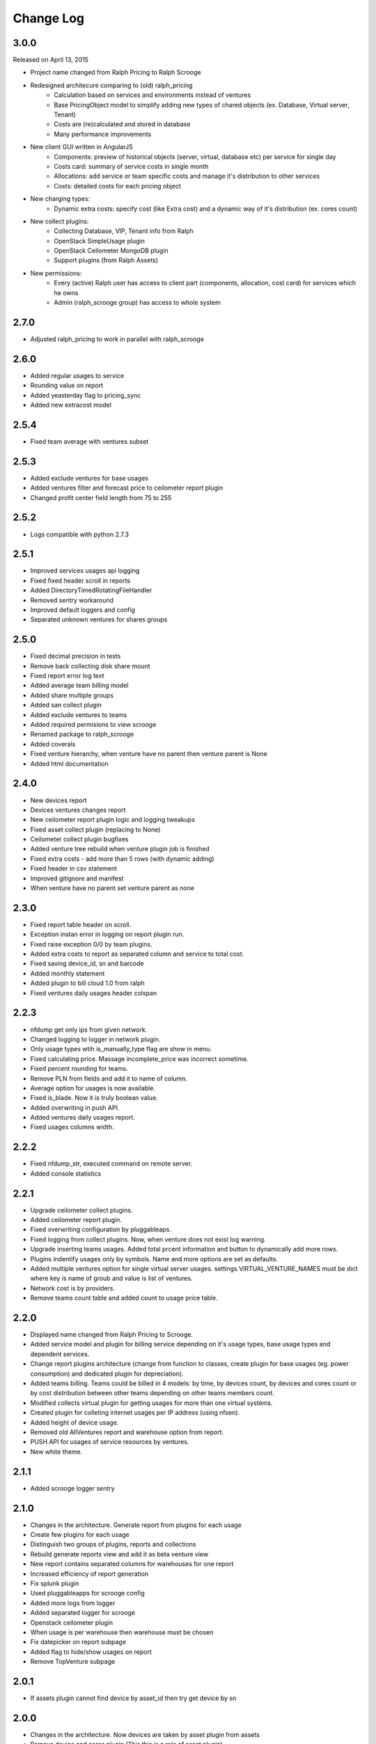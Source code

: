 Change Log
----------

3.0.0
~~~~~

Released on April 13, 2015

* Project name changed from Ralph Pricing to Ralph Scrooge

* Redesigned architecure comparing to (old) ralph_pricing
    * Calculation based on services and environments instead of ventures
    * Base PricingObject model to simplify adding new types of chared objects (ex. Database, Virtual server, Tenant)
    * Costs are (re)calculated and stored in database
    * Many performance improvements

* New client GUI written in AngularJS
    * Components: preview of historical objects (server, virtual, database etc) per service for single day
    * Costs card: summary of service costs in single month
    * Allocations: add service or team specific costs and manage it's distribution to other services
    * Costs: detailed costs for each pricing object

* New charging types:
    * Dynamic extra costs: specify cost (like Extra cost) and a dynamic way of it's distribution (ex. cores count)

* New collect plugins:
    * Collecting Database, VIP, Tenant info from Ralph
    * OpenStack SimpleUsage plugin
    * OpenStack Ceilometer MongoDB plugin
    * Support plugins (from Ralph Assets)

* New permissions:
    * Every (active) Ralph user has access to client part (components, allocation, cost card) for services which he owns
    * Admin (ralph_scrooge group) has access to whole system


2.7.0
~~~~~

* Adjusted ralph_pricing to work in parallel with ralph_scrooge


2.6.0
~~~~~

* Added regular usages to service
* Rounding value on report
* Added yeasterday flag to pricing_sync
* Added new extracost model


2.5.4
~~~~~

* Fixed team average with ventures subset


2.5.3
~~~~~

* Added exclude ventures for base usages
* Added ventures filter and forecast price to ceilometer report plugin
* Changed profit center field length from 75 to 255


2.5.2
~~~~~

* Logs compatible with python 2.7.3


2.5.1
~~~~~

* Improved services usages api logging

* Fixed fixed header scroll in reports

* Added DirectoryTimedRotatingFileHandler

* Removed sentry workaround

* Improved default loggers and config

* Separated unknown ventures for shares groups


2.5.0
~~~~~

* Fixed decimal precision in tests

* Remove back collecting disk share mount

* Fixed report error log text

* Added average team billing model

* Added share multiple groups

* Added san collect plugin

* Added exclude ventures to teams

* Added required permisions to view scrooge

* Renamed package to ralph_scrooge

* Added coverals

* Fixed venture hierarchy, when venture have no parent then venture parent is None

* Added html documentation


2.4.0
~~~~~

* New devices report

* Devices ventures changes report

* New ceilometer report plugin logic and logging tweakups

* Fixed asset collect plugin (replacing to None)

* Ceilometer collect plugin bugfixes

* Added venture tree rebuild when venture plugin job is finished

* Fixed extra costs - add more than 5 rows (with dynamic adding)

* Fixed header in csv statement

* Improved gitignore and manifest

* When venture have no parent set venture parent as none


2.3.0
~~~~~

* Fixed report table header on scroll.

* Exception instan error in logging on report plugin run.

* Fixed raise exception 0/0 by team plugins.

* Added extra costs to report as separated column and service to total cost.

* Fixed saving device_id, sn and barcode

* Added monthly statement

* Added plugin to bill cloud 1.0 from ralph

* Fixed ventures daily usages header colspan


2.2.3
~~~~~

* nfdump get only ips from given network.

* Changed logging to logger in network plugin.

* Only usage types wtih is_manually_type flag are show in menu.

* Fixed calculating price. Massage incomplete_price was incorrect sometime.

* Fixed percent rounding for teams.

* Remove PLN from fields and add it to name of column.

* Average option for usages is now available.

* Fixed is_blade. Now it is truly boolean value.

* Added overwriting in push API.

* Added ventures daily usages report.

* Fixed usages columns width.


2.2.2
~~~~~

* Fixed nfdump_str, executed command on remote server.

* Added console statistics


2.2.1
~~~~~

* Upgrade ceilometer collect plugins.

* Added ceilometer report plugin.

* Fixed overwriting configuration by pluggableaps.

* Fixed logging from collect plugins. Now, when venture does not exist log warning.

* Upgrade inserting teams usages. Added total prcent information and button to dynamically add more rows.

* Plugins indentify usages only by symbols. Name and more options are set as defaults.

* Added multiple ventures option for single virtual server usages. settings.VIRTUAL_VENTURE_NAMES must be dict where key is name of groub and value is list of ventures.

* Network cost is by providers.

* Remove teams count table and added count to usage price table.


2.2.0
~~~~~

* Displayed name changed from Ralph Pricing to Scrooge.

* Added service model and plugin for billing service depending on it's usage types, base usage types and dependent services.

* Change report plugins architecture (change from function to classes, create plugin for base usages (eg. power consumption) and dedicated plugin for depreciation).

* Added teams billing. Teams could be billed in 4 models: by time, by devices count, by devices and cores count or by cost distribution between other teams depending on other teams members count.

* Modified collects virtual plugin for getting usages for more than one virtual systems.

* Created plugin for colleting internet usages per IP address (using nfsen).

* Added height of device usage.

* Removed old AllVentures report and warehouse option from report.

* PUSH API for usages of service resources by ventures.

* New white theme.


2.1.1
~~~~~

* Added scrooge logger sentry


2.1.0
~~~~~

* Changes in the architecture. Generate report from plugins for each usage

* Create few plugins for each usage

* Distinguish two groups of plugins, reports and collections

* Rebuild generate reports view and add it as beta venture view

* New report contains separated columns for warehouses for one report

* Increased efficiency of report generation

* Fix splunk plugin

* Used pluggableapps for scrooge config

* Added more logs from logger

* Added separated logger for scrooge

* Openstack ceilometer plugin

* When usage is per warehouse then warehouse must be chosen

* Fix datepicker on report subpage

* Added flag to hide/show usages on report

* Remove TopVenture subpage


2.0.1
~~~~~

* If assets plugin cannot find device by asset_id then try get device by sn


2.0.0
~~~~~

* Changes in the architecture. Now devices are taken by asset plugin from assets

* Remove device and cores plugin (This this is a role of asset plugin)

* DailyUsage contains warehouse field

* Added version of usage type price based on cost

* Added price or cost per warehouse

* Now venture reports are generated per warehouse (only colums with flag by_warehouse are different between reports)

* Added forecast prices and costs and possibility to generate forecast reports

* Added cost to price converter used by 'get_assets_count_price_cost' method


1.2.8
~~~~~
Released on December 11, 2013

* F5 devices billing added.


1.2.7
~~~~~
Released on November 03, 2013

* Added search boxes, filters and additional columns in admin.
* Fixed corner-case bug related to calculation of bladesystems costs.


1.2.6
~~~~~

Released on August 08, 2013

* Added "show only active" option in the reports
* Added short descriptions to reports templates
* Fixed assets plugin - IntegrityError protection, added new tests
* Show extra costs in the extra costs types admin


1.0.0
~~~~~

* initial release
